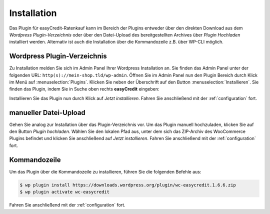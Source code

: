.. role:: latex(raw)
   :format: latex

Installation
============

Das Plugin für easyCredit-Ratenkauf kann im Bereich der Plugins entweder über den direkten Download aus dem *Wordpress Plugin-Verzeichnis* oder über den Datei-Upload des bereitgestellten Archives über *Plugin Hochladen* installiert werden.
Alternativ ist auch die Installation über die Kommandozeile z.B. über WP-CLI möglich.

Wordpress Plugin-Verzeichnis
-----------------------------

Zu Installation melden Sie sich im Admin Panel Ihrer Wordpress Installation an. Sie finden das Admin Panel unter der folgenden URL: ``http(s)://mein-shop.tld/wp-admin``.
Öffnen Sie im Admin Panel nun den Plugin Bereich durch Klick im Menü auf :menuselection:`Plugins`. Klicken Sie neben der Überschrift auf den Button :menuselection:`Installieren`. Sie finden das Plugin, indem Sie in Suche oben rechts **easyCredit** eingeben:

.. image:: ./_static/installation-community_store.png

Installieren Sie das Plugin nun durch Klick auf *Jetzt installieren*. Fahren Sie anschließend mit der :ref:`configuration` fort.

manueller Datei-Upload
---------------------------------

Gehen Sie analog zur Installation über das Plugin-Verzeichnis vor. Um das Plugin manuell hochzuladen, klicken Sie auf den Button *Plugin hochladen*. Wählen Sie den lokalen Pfad aus, unter dem sich das ZIP-Archiv des WooCommerce Plugins befindet und klicken Sie anschließend auf *Jetzt installieren*. Fahren Sie anschließend mit der :ref:`configuration` fort.

.. image:: ./_static/installation-file_upload.png

Kommandozeile
-------------

Um das Plugin über die Kommandozeile zu installieren, führen Sie die folgenden Befehle aus:

.. code-block:: console

    $ wp plugin install https://downloads.wordpress.org/plugin/wc-easycredit.1.6.6.zip
    $ wp plugin activate wc-easycredit

Fahren Sie anschließend mit der :ref:`configuration` fort.